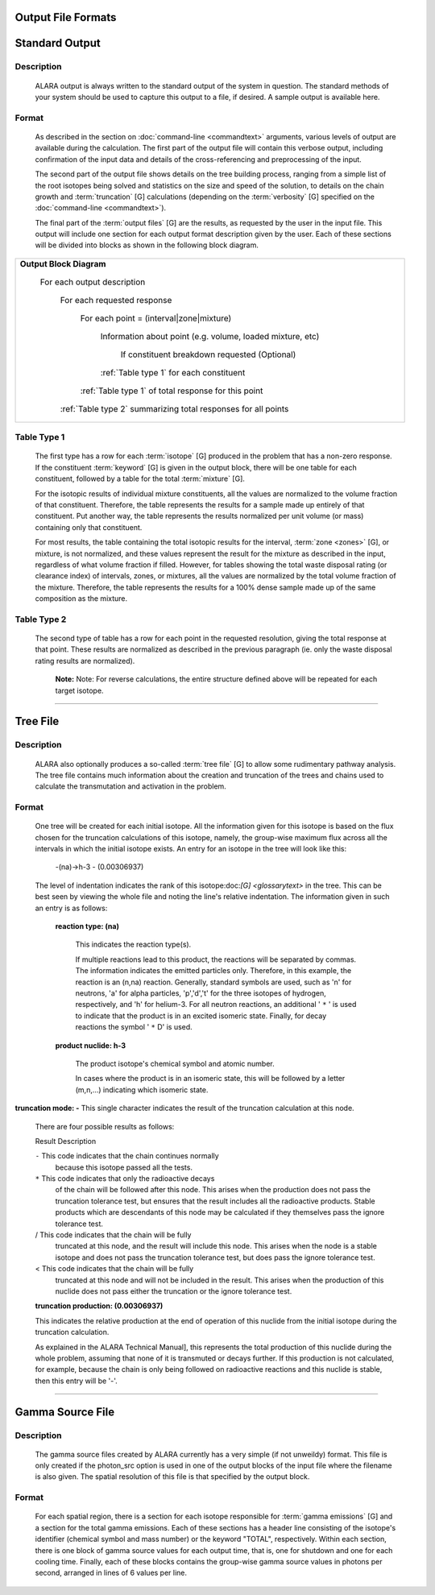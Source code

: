 ===================
Output File Formats
===================


===============
Standard Output
===============

Description
============

 ALARA output is always written to the standard output of the
 system in question. The standard methods of your system
 should be used to capture this output to a file, if desired.
 A sample output is available here.

Format
======

 As described in the section on :doc:`command-line <commandtext>`
 arguments, various levels of output
 are available during the calculation. The first part of the output
 file will contain this verbose output, including confirmation
 of the input data and details of the cross-referencing and
 preprocessing of the input. 

 The second part of the output file shows details on the tree building
 process, ranging from a simple list of the root isotopes being solved
 and statistics on the size and speed of the solution, to details on
 the chain growth and :term:`truncation` [G]
 calculations (depending on the :term:`verbosity` [G] specified on the
 :doc:`command-line <commandtext>`). 

 The final part of the :term:`output files` [G]
 are the results, as requested by the user in the input file. This
 output will include one section for each output format description
 given by the user. Each of these sections will be divided into
 blocks as shown in the following block diagram. 


+-----------------------------------------------------------------------+
|**Output Block Diagram**                                               |
|                                                                       |
| For each output description                                           |
|                                                                       |
|     For each requested response                                       |
|                                                                       |
|         For each point = (interval|zone|mixture)                      |
|                                                                       |
|             Information about point (e.g. volume, loaded mixture, etc)|
|                                                                       |
|                 If constituent breakdown requested                    |
|                 (Optional)                                            |
|                                                                       |
|             :ref:`Table type 1` for each constituent                  |
|                                                                       |
|         :ref:`Table type 1` of total response for this point          |
|                                                                       |
|     :ref:`Table type 2` summarizing total responses for all points    |
|                                                                       |
+-----------------------------------------------------------------------+

.. _Table type 1:

Table Type 1
============

	The first type has a row for each :term:`isotope` [G] 
	produced in the problem that has a non-zero response. If 
	the constituent :term:`keyword` [G] is 
	given in the output block, there will be one table for 
	each constituent, followed by a table for the total 
	:term:`mixture` [G]. 

	For the isotopic results of individual mixture constituents, 
	all the values are normalized to the volume fraction of that 
	constituent. Therefore, the table represents the results 
	for a sample made up entirely of that constituent. Put 
	another way, the table represents the results normalized 
	per unit volume (or mass) containing only that constituent. 

	For most results, the table containing the total isotopic 
	results for the interval, :term:`zone <zones>` [G], 
	or mixture, is not normalized, and these values represent 
	the result for the mixture as described in the input, 
	regardless of what volume fraction if filled. However, 
	for tables showing the total waste disposal rating 
	(or clearance index) of intervals, zones, or mixtures, 
	all the values are normalized by the total volume 
	fraction of the mixture. Therefore, the table represents 
	the results for a 100% dense sample made up of 
	the same composition as the mixture. 

.. _Table type 2:

Table Type 2
============

	The second type of table has a row for each point in the 
	requested resolution, giving the total response at that 
	point. These results are normalized as described in the 
	previous paragraph (ie. only the waste disposal rating 
	results are normalized). 

		**Note:** Note: For reverse calculations, the
		entire structure defined above will be repeated 
		for each target isotope. 

-------------------------------

=========
Tree File
=========

Description
===========

 ALARA also optionally produces a so-called :term:`tree
 file` [G] to allow some rudimentary
 pathway analysis. The tree file contains much information about
 the creation and truncation of the trees and chains used to
 calculate the transmutation and activation in the problem.

Format
======

 One tree will be created for each initial isotope. All the
 information given for this isotope is based on the flux chosen
 for the truncation calculations of this isotope, namely, the
 group-wise maximum flux across all the intervals in which the
 initial isotope exists. An entry for an isotope in the tree
 will look like this: 

	-(na)->h-3 - (0.00306937)

 The level of indentation indicates the rank of this
 isotope:doc:`[G] <glossarytext>` in the tree. This can be
 best seen by viewing the whole file and noting the line's
 relative indentation. The information given in such an
 entry is as follows: 

  **reaction type: (na)**

     This indicates the reaction type(s). 

     If multiple reactions lead to this product, the reactions
     will be separated by commas. The information indicates the
     emitted particles only. Therefore, in this example, the
     reaction is an (n,na) reaction. Generally, standard symbols
     are used, such as 'n' for neutrons, 'a' for alpha particles,
     'p','d','t' for the three isotopes of hydrogen, respectively,
     and 'h' for helium-3. For all neutron reactions, an
     additional ' ``*`` ' is used to indicate that the product is in
     an excited isomeric state. Finally, for decay reactions
     the symbol ' ``*`` D' is used. 

  **product nuclide: h-3**

     The product isotope's chemical symbol and atomic number. 

     In cases where the product is in an isomeric state, this 
     will be followed by a letter (m,n,...) indicating which 
     isomeric state.

**truncation mode: -** This single character indicates 
the result of the truncation calculation at this node.

	There are four possible results as follows: 

	Result	Description

	``-``	This code indicates that the chain continues normally 
		because this isotope passed all the tests.
	
	``*``	This code indicates that only the radioactive decays 
		of the chain will be followed after this node. This 
		arises when the production does not pass the truncation 
		tolerance test, but ensures that the result includes 
		all the radioactive products. Stable products which 
		are descendants of this node may be calculated if 
		they themselves pass the ignore tolerance test.

	/	This code indicates that the chain will be fully 
		truncated at this node, and the result will include 
		this node. This arises when the node is a stable 
		isotope and does not pass the truncation tolerance 
		test, but does pass the ignore tolerance test.

	<	This code indicates that the chain will be fully 
		truncated at this node and will not be included 
		in the result. This arises when the production 
		of this nuclide does not pass either the 
		truncation or the ignore tolerance test.

	**truncation production: (0.00306937)**

	This indicates the relative production at the end of 
	operation of this nuclide from the initial isotope during 
	the truncation calculation.

	As explained in the ALARA Technical Manual], this represents 
	the total production of this nuclide during the whole problem, 
	assuming that none of it is transmuted or decays further. If 
	this production is not calculated, for example, because the 
	chain is only being followed on radioactive reactions and 
	this nuclide is stable, then this entry will be '-'.  
	
-------------------------------------

=================
Gamma Source File
=================

Description
===========

 The gamma source files created by ALARA currently has a very simple
 (if not unweildy) format. This file is only created if the
 photon_src option is used in one of the output blocks of the input
 file where the filename is also given. The spatial resolution of
 this file is that specified by the output block.

Format
======

 For each spatial region, there is a section for each isotope
 responsible for :term:`gamma emissions` [G] and a
 section for the total gamma emissions. Each of these sections has
 a header line consisting of the isotope's identifier (chemical
 symbol and mass number) or the keyword "TOTAL", respectively.
 Within each section, there is one block of gamma source values
 for each output time, that is, one for shutdown and one for each
 cooling time. Finally, each of these blocks contains the
 group-wise gamma source values in photons per second,
 arranged in lines of 6 values per line. 

